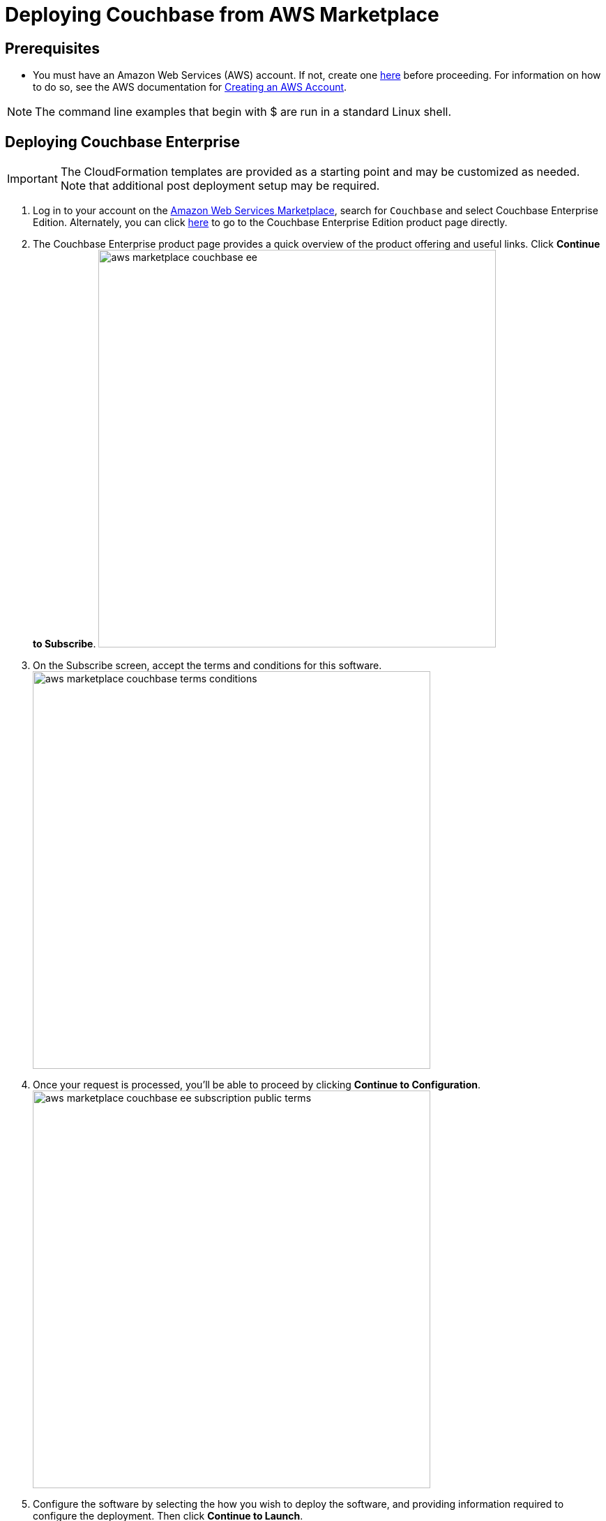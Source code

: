 [#topic_rfg_qjt_xs]
= Deploying Couchbase from AWS Marketplace

== Prerequisites

* You must have an Amazon Web Services (AWS) account.
If not, create one https://aws.amazon.com[here] before proceeding.
For information on how to do so, see the AWS documentation for http://docs.aws.amazon.com/AmazonSimpleDB/latest/DeveloperGuide/AboutAWSAccounts.html[Creating an AWS Account].

NOTE: The command line examples that begin with $ are run in a standard Linux shell.

== Deploying Couchbase Enterprise

IMPORTANT: The CloudFormation templates are provided as a starting point and may be customized as needed.
Note that additional post deployment setup may be required.

. Log in to your account on the https://aws.amazon.com/marketplace/[Amazon Web Services Marketplace], search for [.in]`Couchbase` and select Couchbase Enterprise Edition.
Alternately, you can click https://aws.amazon.com/marketplace/server/pp/prodview-2qb6yl6xq2one[here] to go to the Couchbase Enterprise Edition product page directly.
. The Couchbase Enterprise product page provides a quick overview of the product offering and useful links.
Click [.ui]*Continue to Subscribe*.
image:aws/deploying/aws-marketplace-couchbase-ee.png[,570]
. On the Subscribe screen, accept the terms and conditions for this software.
image:aws/deploying/aws-marketplace-couchbase-terms-conditions.png[,570]
. Once your request is processed, you'll be able to proceed by clicking [.ui]*Continue to Configuration*.
image:aws/deploying/aws-marketplace-couchbase-ee-subscription-public-terms.png[,570]
. Configure the software by selecting the how you wish to deploy the software, and providing information required to configure the deployment.
Then click [.ui]*Continue to Launch*.
image:aws/deploying/aws-marketplace-couchbase-ee-configure-5.png[,570]
. Review your configuration and then choose Launch CloudFormation to launch your configuration through the AWS CloudFormation console.
+
NOTE: These templates are provided as a starting point and may be customized as needed.
Note that additional post deployment setup may be required.
+
[#image_zzz_lc2_qbb]
image::aws/deploying/aws-marketplace-couchbase-ee-launch-action.png[,570]

. You will be redirected to the AWS CloudFormation Console where you must create a stack.
A stack is a group of related resources that you manage as a single unit.
Select the [.in]`Amazon S3 template URL` and then click [.ui]*Next*.
image:aws/deploying/aws-marketplace-couchbase-ee-create-stack-select-template.png[,570]
. Enter the stack name and parameter values.
You can choose to use the default values defined in the AWS CloudFormation template or edit them.
Then click [.ui]*Next*.
+
NOTE: The user name and password will be required to log in to the Couchbase Server Web Console later.
+
[#image_icz_f22_qbb]
image::aws/deploying/aws-marketplace-couchbase-ee-create-stack-parameters.png[,570]

. Optionally, you can specify tags for resources in your stack and the required permissions.
Click [.ui]*Next*.
image:aws/deploying/aws-marketplace-couchbase-ee-create-stack-options.png[,570]
. Acknowledge that AWS CloudFormation may create IAM resources that provide entities access to make changes to your AWS account and click [.ui]*Create*.
image:aws/deploying/aws-marketplace-couchbase-ee-create-stack-review-options-ack.png[,570]
. The stack creation takes a short while to complete and the status is displayed on the screen.
After the process is completed, you should see a [.out]`CREATE_COMPLETE` status.
image:aws/deploying/aws-marketplace-couchbase-ee-create-stack-complete.png[,570]

[#logging-in]
== Logging in to Your Couchbase Cluster

After the deployment is completed, you can explore the resources created from the AWS EC2 dashboard.
image:aws/logging-in/aws-console-ec2-dashboard.png[,570]

Click [.ui]*Running Instances* under Resources to view the running instances of Couchbase Server and Sync Gateway.
You can select a particular instance to view details such as the instance ID, state, IPv4 Public IP, and so on.
image:aws/logging-in/aws-console-ec2-instances.png[,570]

[#ol_xz2_vsn_nbb]
. This step describes how to log in to the Couchbase Server Web Console.
[#ol_qrc_x5n_nbb]
 .. From the AWS EC2 console, select a running Couchbase Server Instance and copy the IPv4 Public IP.
image:aws/logging-in/aws-console-ec2-couchbase-server-instance-public-ip.png[,570]
 .. Open a browser tab and enter the copied IPv4 Public IP along with port 8091 as [.path]_<ipv4-public-ip>:8091_ to open the Couchbase Server Web Console.
 .. Enter the Administrator user name and password you configured when creating the stack to sign in.
image:aws/logging-in/aws-couchbase-ee-login.png[,570]
 .. Once you log in successfully, you can see the status of your Couchbase Server cluster on the dashboard.
image:aws/logging-in/aws-couchbase-web-console-dashboard.png[,570]
+
Click the [.ui]*Servers* tab to explore the sever nodes that have been created.
image:aws/logging-in/aws-couchbase-web-console-servers.png[,570]
. This step describes how to log in to the Sync Gateway Admin portal.
[#ol_qs2_hxn_nbb]
 .. From the AWS EC2 console, select a running Couchbase Sync Gateway instance and copy the IPv4 Public IP.
image:aws/logging-in/aws-console-ec2-sync-gateway-instance-public-ip.png[,570]
 .. Open a browser tab and enter the copied IPv4 Public IP along with port 4984 as [.path]_<ipv4-public-ip>:4984_.
This opens the interface for Couchbase Sync Gateway which is already setup and configured to connect to an empty bucket on the cluster.
image:aws/logging-in/aws-couchbase-sync-gateway-connection.png[,570]
 .. Open another browser tab and enter [.path]_<ipv4-public-ip>:4984/_admin/_ to open the Couchbase Sync Gateway Admin Portal.
image:aws/logging-in/aws-couchbase-sync-gateway-admin-portal.png[,570]

[#scaling]
== Scaling Your Couchbase Cluster

This section describes how to scale up your cluster in three simple steps.

[#ol_fnc_myn_nbb]
. Log in to the AWS EC2 Console and select [.ui]*Instances* in the left navigation to list all the available instances.
Select the Couchbase Server instance you wish to scale up.
image:aws/scaling/aws-ec2-network-interfaces-couchbase-server-instance.png[,570]
. On left navigation, select [.ui]*Auto Scaling Groups*.
image:aws/scaling/aws-ec2-couchbase-server-auto-scaling-options.png[,570]
. Edit the selected Auto Scaling Group and then [.ui]*Save*.
In the following screen captures, you'll see that the number of server instances has been updated from 4 to 8.
image:aws/scaling/aws-ec2-couchbase-server-auto-scaling-group-edit.png[,570]
+
image:aws/scaling/aws-ec2-couchbase-server-auto-scaling-group-save.png[,570] image:aws/scaling/aws-ec2-couchbase-server-auto-scaling-group-updated.png[,570]

. On a different browser tab, you can log in to the Couchbase Server Web Console to see the additional server nodes that were added to your cluster.
image:aws/scaling/aws-couchbase-web-console-servers-after-scaling.png[,570]
